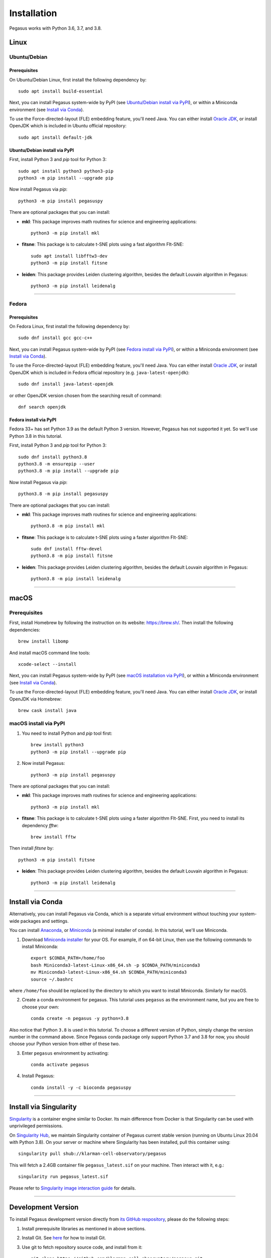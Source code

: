 Installation
------------

Pegasus works with Python 3.6, 3.7, and 3.8.

Linux
^^^^^

Ubuntu/Debian
###############

Prerequisites
+++++++++++++++

On Ubuntu/Debian Linux, first install the following dependency by::

	sudo apt install build-essential

Next, you can install Pegasus system-wide by PyPI (see `Ubuntu/Debian install via PyPI`_), or within a Miniconda environment (see `Install via Conda`_).

To use the Force-directed-layout (FLE) embedding feature, you'll need Java. You can either install `Oracle JDK`_, or install OpenJDK which is included in Ubuntu official repository::

	sudo apt install default-jdk

Ubuntu/Debian install via PyPI
+++++++++++++++++++++++++++++++++

First, install Python 3 and *pip* tool for Python 3::

	sudo apt install python3 python3-pip
	python3 -m pip install --upgrade pip

Now install Pegasus via *pip*::

	python3 -m pip install pegasuspy

There are optional packages that you can install:

- **mkl**: This package improves math routines for science and engineering applications::

	python3 -m pip install mkl

- **fitsne**: This package is to calculate t-SNE plots using a fast algorithm FIt-SNE::

	sudo apt install libfftw3-dev
	python3 -m pip install fitsne

- **leiden**: This package provides Leiden clustering algorithm, besides the default Louvain algorithm in Pegasus::

	python3 -m pip install leidenalg

--------------------------

Fedora
########

Prerequisites
++++++++++++++

On Fedora Linux, first install the following dependency by::

	sudo dnf install gcc gcc-c++

Next, you can install Pegasus system-wide by PyPI (see `Fedora install via PyPI`_), or within a Miniconda environment (see `Install via Conda`_).

To use the Force-directed-layout (FLE) embedding feature, you'll need Java. You can either install `Oracle JDK`_, or install OpenJDK which is included in Fedora official repository (e.g. ``java-latest-openjdk``)::

	sudo dnf install java-latest-openjdk

or other OpenJDK version chosen from the searching result of command::

	dnf search openjdk

Fedora install via PyPI
+++++++++++++++++++++++++

Fedora 33+ has set Python 3.9 as the default Python 3 version. However, Pegasus has not supported it yet. So we'll use Python 3.8 in this tutorial.

First, install Python 3 and *pip* tool for Python 3::

	sudo dnf install python3.8
	python3.8 -m ensurepip --user
	python3.8 -m pip install --upgrade pip

Now install Pegasus via *pip*::

	python3.8 -m pip install pegasuspy

There are optional packages that you can install:

- **mkl**: This package improves math routines for science and engineering applications::

	python3.8 -m pip install mkl

- **fitsne**: This package is to calculate t-SNE plots using a faster algorithm FIt-SNE::

	sudo dnf install fftw-devel
	python3.8 -m pip install fitsne

- **leiden**: This package provides Leiden clustering algorithm, besides the default Louvain algorithm in Pegasus::

	python3.8 -m pip install leidenalg


.. _Ubuntu/Debian install via PyPI: ./installation.html#ubuntu-debian-install-via-pypi
.. _Fedora install via PyPI: ./installation.html#fedora-install-via-pypi

---------------

macOS
^^^^^

Prerequisites
#############

First, install Homebrew by following the instruction on its website: https://brew.sh/. Then install the following dependencies::

	brew install libomp

And install macOS command line tools::

	xcode-select --install

Next, you can install Pegasus system-wide by PyPI (see `macOS installation via PyPI`_), or within a Miniconda environment (see `Install via Conda`_).

To use the Force-directed-layout (FLE) embedding feature, you'll need Java. You can either install `Oracle JDK`_, or install OpenJDK via Homebrew::

	brew cask install java

.. _macOS installation via PyPI: ./installation.html#macos-install-via-pypi

macOS install via PyPI
#######################

1. You need to install Python and *pip* tool first::

	brew install python3
	python3 -m pip install --upgrade pip

2. Now install Pegasus::

	python3 -m pip install pegasuspy

There are optional packages that you can install:

- **mkl**: This package improves math routines for science and engineering applications::

	python3 -m pip install mkl

- **fitsne**: This package is to calculate t-SNE plots using a faster algorithm FIt-SNE. First, you need to install its dependency *fftw*::

	brew install fftw

Then install *fitsne* by::

	python3 -m pip install fitsne

- **leiden**: This package provides Leiden clustering algorithm, besides the default Louvain algorithm in Pegasus::

	python3 -m pip install leidenalg

----------------------

Install via Conda
^^^^^^^^^^^^^^^^^^

Alternatively, you can install Pegasus via Conda, which is a separate virtual environment without touching your system-wide packages and settings. 

You can install Anaconda_, or Miniconda_ (a minimal installer of conda). In this tutorial, we'll use Miniconda.

1. Download `Miniconda installer`_ for your OS. For example, if on 64-bit Linux, then use the following commands to install Miniconda::

	export $CONDA_PATH=/home/foo
	bash Miniconda3-latest-Linux-x86_64.sh -p $CONDA_PATH/miniconda3
	mv Miniconda3-latest-Linux-x86_64.sh $CONDA_PATH/miniconda3
	source ~/.bashrc

where ``/home/foo`` should be replaced by the directory to which you want to install Miniconda. Similarly for macOS.

2. Create a conda environment for pegasus. This tutorial uses ``pegasus`` as the environment name, but you are free to choose your own::

	conda create -n pegasus -y python=3.8

Also notice that Python ``3.8`` is used in this tutorial. To choose a different version of Python, simply change the version number in the command above. Since Pegasus conda package only support Python 3.7 and 3.8 for now, you should choose your Python version from either of these two.

3. Enter ``pegasus`` environment by activating::

	conda activate pegasus

4. Install Pegasus::

	conda install -y -c bioconda pegasuspy


--------------------------

Install via Singularity
^^^^^^^^^^^^^^^^^^^^^^^^^

Singularity_ is a container engine similar to Docker. Its main difference from Docker is that Singularity can be used with unprivileged permissions. 

On `Singularity Hub`_, we maintain Singularity container of Pegasus current stable version (running on Ubuntu Linux 20.04 with Python 3.8). On your server or machine where Singularity has been installed, pull this container using::

	singularity pull shub://klarman-cell-observatory/pegasus

This will fetch a 2.4GB container file ``pegasus_latest.sif`` on your machine. Then interact with it, e.g.::

	singularity run pegasus_latest.sif

Please refer to `Singularity image interaction guide`_ for details.


--------------------------

Development Version
^^^^^^^^^^^^^^^^^^^^^^

To install Pegasus development version directly from `its GitHub respository <https://github.com/klarman-cell-observatory/pegasus>`_, please do the following steps:

1. Install prerequisite libraries as mentioned in above sections.

2. Install Git. See `here <https://git-scm.com/book/en/v2/Getting-Started-Installing-Git>`_ for how to install Git.

3. Use git to fetch repository source code, and install from it::

	git clone https://github.com/klarman-cell-observatory/pegasus.git
	cd pegasus
	pip install -e .

where ``-e`` option of ``pip`` means to install in editing mode, so that your Pegasus installation will be automatically updated upon modifications in source code.


.. _Oracle JDK: https://www.oracle.com/java/
.. _Anaconda: https://www.anaconda.com/products/individual#Downloads
.. _Miniconda: https://docs.conda.io/en/latest/index.html
.. _Miniconda installer: https://docs.conda.io/en/latest/miniconda.html
.. _Singularity: http://singularity.lbl.gov/
.. _Singularity Hub: https://singularity-hub.org/collections/5065
.. _Singularity image interaction guide: https://singularityhub.github.io/singularityhub-docs/docs/interact
